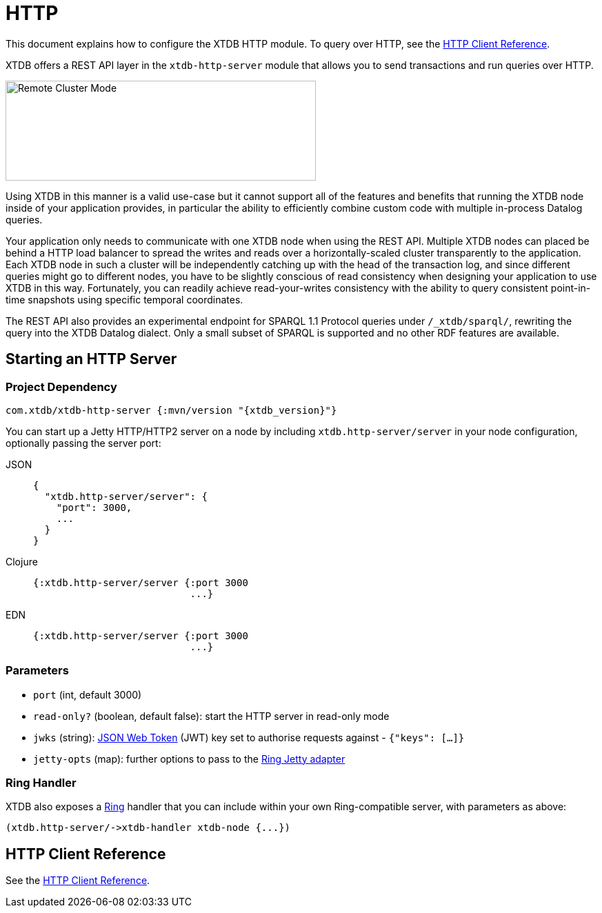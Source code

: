= HTTP
:page-aliases: 1.24.3@reference::http.adoc

This document explains how to configure the XTDB HTTP module.
To query over HTTP, see the
xref:{page-component-version}@clients::http.adoc[HTTP Client Reference].


XTDB offers a REST API layer in the `xtdb-http-server` module that allows you to send transactions and run queries over HTTP.

image::remote-cluster-mode.svg[Remote Cluster Mode,450,145,align="centre"]

Using XTDB in this manner is a valid use-case but it cannot support all of the features and benefits that running the XTDB node inside of your application provides, in particular the ability to efficiently combine custom code with multiple in-process Datalog queries.

Your application only needs to communicate with one XTDB node when using the REST API.
Multiple XTDB nodes can placed be behind a HTTP load balancer to spread the writes and reads over a horizontally-scaled cluster transparently to the application.
Each XTDB node in such a cluster will be independently catching up with the head of the transaction log, and since different queries might go to different nodes, you have to be slightly conscious of read consistency when designing your application to use XTDB in this way.
Fortunately, you can readily achieve read-your-writes consistency with the ability to query consistent point-in-time snapshots using specific temporal coordinates.

The REST API also provides an experimental endpoint for SPARQL 1.1 Protocol queries under `/_xtdb/sparql/`, rewriting the query into the XTDB Datalog dialect.
Only a small subset of SPARQL is supported and no other RDF features are available.

[#start-http-server]
== Starting an HTTP Server

=== Project Dependency

[source,clojure, subs=attributes+]
----
com.xtdb/xtdb-http-server {:mvn/version "{xtdb_version}"}
----

You can start up a Jetty HTTP/HTTP2 server on a node by including `xtdb.http-server/server` in your node configuration, optionally passing the server port:

[tabs]
====
JSON::
+
[source,json]
----
{
  "xtdb.http-server/server": {
    "port": 3000,
    ...
  }
}
----

Clojure::
+
[source,clojure]
----
{:xtdb.http-server/server {:port 3000
                           ...}
----

EDN::
+
[source,clojure]
----
{:xtdb.http-server/server {:port 3000
                           ...}
----
====

// TODO Authorization section

=== Parameters

* `port` (int, default 3000)
* `read-only?` (boolean, default false): start the HTTP server in read-only mode
* `jwks` (string): https://jwt.io/[JSON Web Token] (JWT) key set to authorise requests against - `{"keys": [...]}`
* `jetty-opts` (map): further options to pass to the https://ring-clojure.github.io/ring/ring.adapter.jetty.html[Ring Jetty adapter]

=== Ring Handler

XTDB also exposes a https://github.com/ring-clojure/ring[Ring] handler that you can include within your own Ring-compatible server, with parameters as above:

[source,clojure]
----
(xtdb.http-server/->xtdb-handler xtdb-node {...})
----

[#http-client-reference]
== HTTP Client Reference

See the xref:{page-component-version}@clients::http.adoc[HTTP Client Reference].
